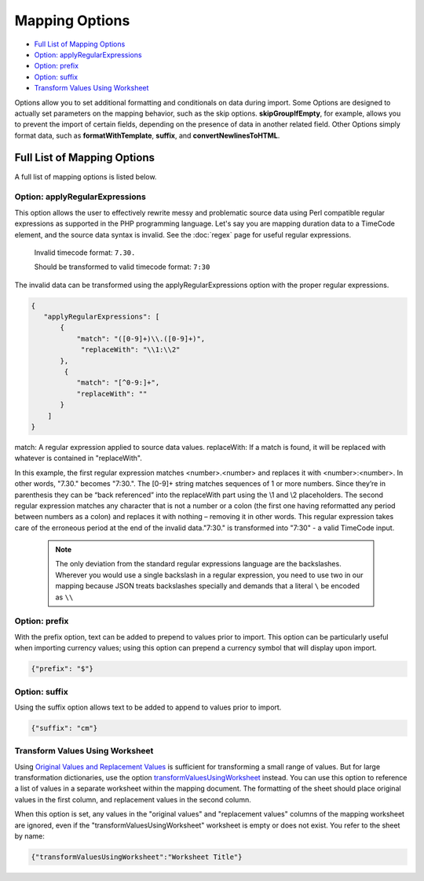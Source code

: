 .. _import_mappings_mappingOptions:

Mapping Options
===============

* `Full List of Mapping Options`_
* `Option: applyRegularExpressions`_ 
* `Option: prefix`_ 
* `Option: suffix`_ 
* `Transform Values Using Worksheet`_ 

Options allow you to set additional formatting and conditionals on data during import. Some Options are designed to actually set parameters on the mapping behavior, such as the skip options. **skipGroupIfEmpty**, for example, allows you to prevent the import of certain fields, depending on the presence of data in another related field. Other Options simply format data, such as **formatWithTemplate**, **suffix**, and **convertNewlinesToHTML**. 

Full List of Mapping Options
----------------------------

A full list of mapping options is listed below.

.. csv-table::
   :header-rows: 1
   :file: mapping_options.csv


Option: applyRegularExpressions
'''''''''''''''''''''''''''''''

This option allows the user to effectively rewrite messy and problematic source data using Perl compatible regular expressions as supported in the PHP programming language. Let's say you are mapping duration data to a TimeCode element, and the source data syntax is invalid. See the :doc:`regex` page for useful regular expressions.
     
     Invalid timecode format:
     ``7.30.``

     Should be transformed to valid timecode format:
     ``7:30``

The invalid data can be transformed using the applyRegularExpressions option with the proper regular expressions.

.. code-block:: none

    {
       "applyRegularExpressions": [
           {
               "match": "([0-9]+)\\.([0-9]+)",
                "replaceWith": "\\1:\\2"
           },
            {
               "match": "[^0-9:]+",
               "replaceWith": ""
           }
        ]
    }
 
match: A regular expression applied to source data values.
replaceWith: If a match is found, it will be replaced with whatever is contained in "replaceWith".

In this example, the first regular expression matches <number>.<number> and replaces it with <number>:<number>. In other words, "7.30." becomes "7:30.". The [0-9]+ string matches sequences of 1 or more numbers. Since they’re in parenthesis they can be “back referenced” into the replaceWith part using the \\1 and \\2 placeholders. The second regular expression matches any character that is not a number or a colon (the first one having reformatted any period between numbers as a colon) and replaces it with nothing – removing it in other words. This regular expression takes care of the erroneous period at the end of the invalid data."7:30." is transformed into "7:30" - a valid TimeCode input.

     .. note:: The only deviation from the standard regular expressions language are the backslashes. Wherever you would use a single backslash in a regular expression, you need to use two in our mapping because JSON treats backslashes specially and demands that a literal ``\`` be encoded as ``\\``
    

Option: prefix
'''''''''''''''''''''''''''''''

With the prefix option, text can be added to prepend to values prior to import. This option can be particularly useful when importing currency values; using this option can prepend a currency symbol that will display upon import. 

.. code-block::

   {"prefix": "$"}

Option: suffix
'''''''''''''''''''''''''''''''

Using the suffix option allows text to be added to append to values prior to import.

.. code-block::

   {"suffix": "cm"}



.. _transformValuesUsingWorksheet:

Transform Values Using Worksheet 
''''''''''''''''''''''''''''''''
       
Using `Original Values and Replacement Values <file:///Users/charlotteposever/Documents/ca_manual/providence/user/import/orig_replace_example.html#import-orig-replace-example>`_ is sufficient for transforming a small range of values. But for large transformation dictionaries, use the option `transformValuesUsingWorksheet <file:///Users/charlotteposever/Documents/ca_manual/providence/user/import/mappings/mappingOptions.html#transformvaluesusingworksheet>`_ instead. You can use this option to reference a list of values in a separate worksheet within the mapping document. The formatting of the sheet should place original values in the first column, and replacement values in the second column.

When this option is set, any values in the "original values" and "replacement values" columns of the mapping worksheet are ignored, even if the "transformValuesUsingWorksheet" worksheet is empty or does not exist. You refer to the sheet by name:

.. code-block:: none

   {"transformValuesUsingWorksheet":"Worksheet Title"}
